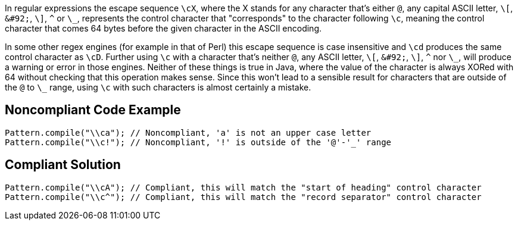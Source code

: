 In regular expressions the escape sequence `+\cX+`, where the X stands for any character that's either `+@+`, any capital ASCII letter, `+\[+`, `+&#92;+`, `+\]+`, `+^+` or `+\_+`, represents the control character that "corresponds" to the character following `+\c+`, meaning the control character that comes 64 bytes before the given character in the ASCII encoding.

In some other regex engines (for example in that of Perl) this escape sequence is case insensitive and `+\cd+` produces the same control character as `+\cD+`. Further using `+\c+` with a character that's neither `+@+`, any ASCII letter, `+\[+`, `+&#92;+`, `+\]+`, `+^+` nor `+\_+`, will produce a warning or error in those engines. Neither of these things is true in Java, where the value of the character is always XORed with 64 without checking that this operation makes sense. Since this won't lead to a sensible result for characters that are outside of the `+@+` to `+\_+` range, using `+\c+` with such characters is almost certainly a mistake.


== Noncompliant Code Example

----
Pattern.compile("\\ca"); // Noncompliant, 'a' is not an upper case letter
Pattern.compile("\\c!"); // Noncompliant, '!' is outside of the '@'-'_' range
----


== Compliant Solution

----
Pattern.compile("\\cA"); // Compliant, this will match the "start of heading" control character
Pattern.compile("\\c^"); // Compliant, this will match the "record separator" control character
----

